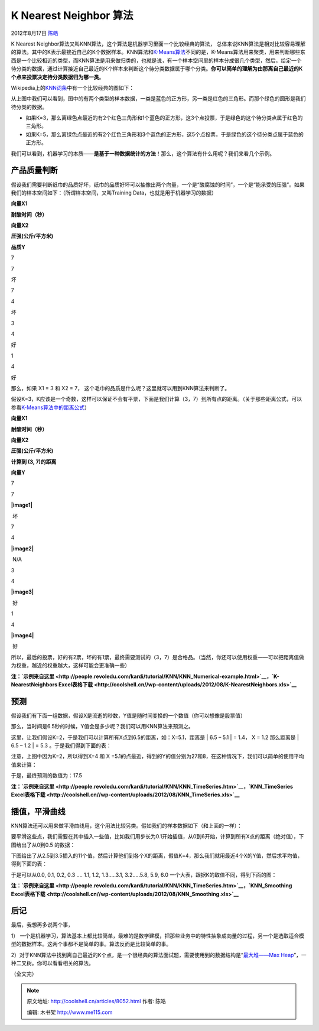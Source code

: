 .. _articles8052:

K Nearest Neighbor 算法
=======================

2012年8月17日 `陈皓 <http://coolshell.cn/articles/author/haoel>`__

K Nearest
Neighbor算法又叫KNN算法，这个算法是机器学习里面一个比较经典的算法， 总体来说KNN算法是相对比较容易理解的算法。其中的K表示最接近自己的K个数据样本。KNN算法和\ `K-Means算法 <http://coolshell.cn/articles/7779.html>`__\ 不同的是，K-Means算法用来聚类，用来判断哪些东西是一个比较相近的类型，而KNN算法是用来做归类的，也就是说，有一个样本空间里的样本分成很几个类型，然后，给定一个待分类的数据，通过计算接近自己最近的K个样本来判断这个待分类数据属于哪个分类。\ **你可以简单的理解为由那离自己最近的K个点来投票决定待分类数据归为哪一类**\ 。

Wikipedia上的\ `KNN词条 <http://en.wikipedia.org/wiki/K-nearest_neighbor_algorithm>`__\ 中有一个比较经典的图如下：

|image0|

从上图中我们可以看到，图中的有两个类型的样本数据，一类是蓝色的正方形，另一类是红色的三角形。而那个绿色的圆形是我们待分类的数据。

-  如果K=3，那么离绿色点最近的有2个红色三角形和1个蓝色的正方形，这3个点投票，于是绿色的这个待分类点属于红色的三角形。

-  如果K=5，那么离绿色点最近的有2个红色三角形和3个蓝色的正方形，这5个点投票，于是绿色的这个待分类点属于蓝色的正方形。

我们可以看到，机器学习的本质——\ **是基于一种数据统计的方法**\ ！那么，这个算法有什么用呢？我们来看几个示例。

产品质量判断
^^^^^^^^^^^^

假设我们需要判断纸巾的品质好坏，纸巾的品质好坏可以抽像出两个向量，一个是“酸腐蚀的时间”，一个是“能承受的压强”。如果我们的样本空间如下：（所谓样本空间，又叫Training
Data，也就是用于机器学习的数据）

**向量X1**

**耐酸时间（秒）**

**向量X2**

**圧强(公斤/平方米)**

**品质Y**

7

7

坏

7

4

坏

3

4

好

1

4

好

那么，如果 X1 = 3 和 X2 = 7，
这个毛巾的品质是什么呢？这里就可以用到KNN算法来判断了。

假设K=3，K应该是一个奇数，这样可以保证不会有平票，下面是我们计算（3，7）到所有点的距离。（关于那些距离公式，可以参看\ `K-Means算法中的距离公式 <http://coolshell.cn/articles/7779.html>`__\ ）

**向量X1**

**耐酸时间（秒）**

**向量X2**

**圧强(公斤/平方米)**

**计算到 (3, 7)的距离**

**向量Y**

7

7

**|image1|**

 坏

7

4

**|image2|**

 N/A

3

4

**|image3|**

 好

1

4

**|image4|**

 好

所以，最后的投票，好的有2票，坏的有1票，最终需要测试的（3，7）是合格品。（当然，你还可以使用权重——可以把距离值做为权重，越近的权重越大，这样可能会更准确一些）

**注：\ `示例来自这里 <http://people.revoledu.com/kardi/tutorial/KNN/KNN_Numerical-example.html>`__\ ，\ `K-NearestNeighbors
Excel表格下载 <http://coolshell.cn//wp-content/uploads/2012/08/K-NearestNeighbors.xls>`__**

预测
^^^^

假设我们有下面一组数据，假设X是流逝的秒数，Y值是随时间变换的一个数值（你可以想像是股票值）

|image5|

那么，当时间是6.5秒的时候，Y值会是多少呢？我们可以用KNN算法来预测之。

这里，让我们假设K=2，于是我们可以计算所有X点到6.5的距离，如：X=5.1，距离是
\| 6.5 – 5.1 \| = 1.4， X = 1.2 那么距离是 \| 6.5 – 1.2 \| = 5.3
。于是我们得到下面的表：

|image6|

注意，上图中因为K=2，所以得到X=4 和 X
=5.1的点最近，得到的Y的值分别为27和8，在这种情况下，我们可以简单的使用平均值来计算：\ |image7|

于是，最终预测的数值为：17.5

|image8|

**注：\ `示例来自这里 <http://people.revoledu.com/kardi/tutorial/KNN/KNN_TimeSeries.htm>`__\ ，\ `KNN\_TimeSeries
Excel表格下载 <http://coolshell.cn//wp-content/uploads/2012/08/KNN_TimeSeries.xls>`__**

插值，平滑曲线
^^^^^^^^^^^^^^

KNN算法还可以用来做平滑曲线用，这个用法比较另类。假如我们的样本数据如下（和上面的一样）：

|image9|

要平滑这些点，我们需要在其中插入一些值，比如我们用步长为0.1开始插值，从0到6开始，计算到所有X点的距离（绝对值），下图给出了从0到0.5
的数据：

|image10|

下图给出了从2.5到3.5插入的11个值，然后计算他们到各个X的距离，假值K=4，那么我们就用最近4个X的Y值，然后求平均值，得到下面的表：

|image11|

于是可以从0.0, 0.1, 0.2, 0.3 …. 1.1, 1.2, 1.3…..3.1, 3.2…..5.8, 5.9, 6.0
一个大表，跟据K的取值不同，得到下面的图：

|image12| |image13| |image14| |image15| |image16|

**注：\ `示例来自这里 <http://people.revoledu.com/kardi/tutorial/KNN/KNN_TimeSeries.htm>`__\ ，\ `KNN\_Smoothing
Excel表格下载 <http://coolshell.cn//wp-content/uploads/2012/08/KNN_Smoothing.xls>`__**

后记
^^^^

最后，我想再多说两个事，

1）
一个是机器学习，算法基本上都比较简单，最难的是数学建模，把那些业务中的特性抽象成向量的过程，另一个是选取适合模型的数据样本。这两个事都不是简单的事。算法反而是比较简单的事。

2）对于KNN算法中找到离自己最近的K个点，是一个很经典的算法面试题，需要使用到的数据结构是“\ `最大堆——Max
Heap <http://en.wikipedia.org/wiki/Binary_heap>`__\ ”，一种二叉树。你可以看看相关的算法。

（全文完）

.. |image0| image:: /coolshell/static/20140921233423205000.png
.. |image1| image:: http://coolshell.cn//wp-content/uploads/2012/08/KNN_Numerical-example_clip_image004.gif
.. |image2| image:: http://coolshell.cn//wp-content/uploads/2012/08/KNN_Numerical-example_clip_image006.gif
.. |image3| image:: http://coolshell.cn//wp-content/uploads/2012/08/KNN_Numerical-example_clip_image008.gif
.. |image4| image:: http://coolshell.cn//wp-content/uploads/2012/08/KNN_Numerical-example_clip_image010.gif
.. |image5| image:: /coolshell/static/20140921233423255000.jpg
.. |image6| image:: /coolshell/static/20140921233423301000.jpg
.. |image7| image:: http://coolshell.cn//wp-content/uploads/2012/08/KNN_TimeSeries_clip_image008.gif
.. |image8| image:: /coolshell/static/20140921233423337000.jpg
.. |image9| image:: /coolshell/static/20140921233423444000.jpg
.. |image10| image:: /coolshell/static/20140921233423664000.jpg
.. |image11| image:: /coolshell/static/20140921233423699000.jpg
.. |image12| image:: /coolshell/static/20140921233423754000.jpg
.. |image13| image:: /coolshell/static/20140921233423788000.jpg
.. |image14| image:: /coolshell/static/20140921233423823000.jpg
.. |image15| image:: /coolshell/static/20140921233423861000.jpg
.. |image16| image:: /coolshell/static/20140921233423898000.jpg
.. |image23| image:: /coolshell/static/20140921233423938000.jpg

.. note::
    原文地址: http://coolshell.cn/articles/8052.html 
    作者: 陈皓 

    编辑: 木书架 http://www.me115.com